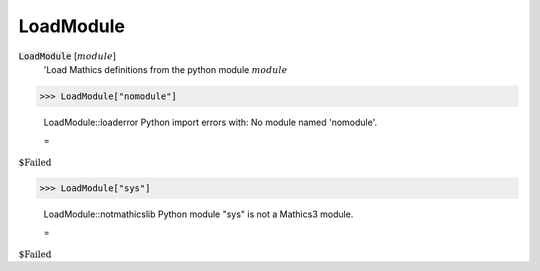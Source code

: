 LoadModule
==========


:code:`LoadModule` [:math:`module`]
    'Load Mathics definitions from the python module :math:`module`





>>> LoadModule["nomodule"]

    LoadModule::loaderror Python import errors with: No module named 'nomodule'.

    =
:math:`\text{\$Failed}`


>>> LoadModule["sys"]

    LoadModule::notmathicslib Python module "sys" is not a Mathics3 module.

    =
:math:`\text{\$Failed}`


